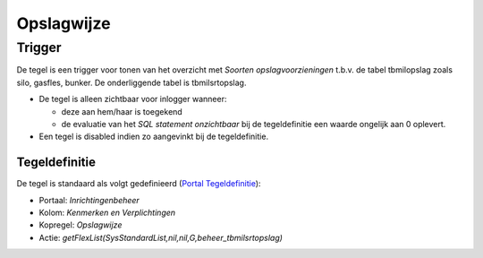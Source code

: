 Opslagwijze
===========

Trigger
-------

De tegel is een trigger voor tonen van het overzicht met *Soorten
opslagvoorzieningen* t.b.v. de tabel tbmilopslag zoals silo, gasfles,
bunker. De onderliggende tabel is tbmilsrtopslag.

-  De tegel is alleen zichtbaar voor inlogger wanneer:

   -  deze aan hem/haar is toegekend
   -  de evaluatie van het *SQL statement onzichtbaar* bij de
      tegeldefinitie een waarde ongelijk aan 0 oplevert.

-  Een tegel is disabled indien zo aangevinkt bij de tegeldefinitie.

Tegeldefinitie
~~~~~~~~~~~~~~

De tegel is standaard als volgt gedefinieerd (`Portal
Tegeldefinitie </docs/instellen_inrichten/portaldefinitie/portal_tegel.md>`__):

-  Portaal: *Inrichtingenbeheer*
-  Kolom: *Kenmerken en Verplichtingen*
-  Kopregel: *Opslagwijze*
-  Actie: *getFlexList(SysStandardList,nil,nil,G,beheer_tbmilsrtopslag)*
